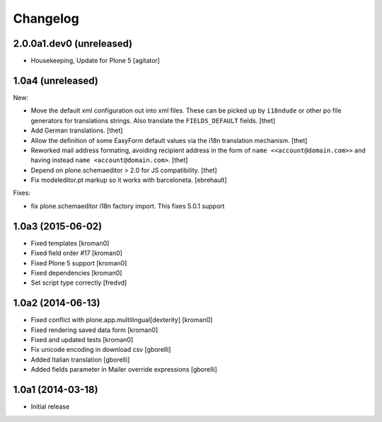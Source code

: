 Changelog
=========

2.0.0a1.dev0 (unreleased)
------------------

- Housekeeping, Update for Plone 5
  [agitator]


1.0a4 (unreleased)
------------------

New:

- Move the default xml configuration out into xml files. These can be picked up
  by ``i18ndude`` or other po file generators for translations strings. Also
  translate the ``FIELDS_DEFAULT`` fields.
  [thet]

- Add German translations.
  [thet]

- Allow the definition of some EasyForm default values via the i18n translation
  mechanism.
  [thet]

- Reworked mail address formating, avoiding recipient address in the form of
  ``name <<account@domain.com>>`` and having instead
  ``name <account@domain.com>``.
  [thet]

- Depend on plone.schemaeditor > 2.0 for JS compatibility.
  [thet]

- Fix modeleditor.pt markup so it works with barceloneta.
  [ebrehault]

Fixes:

- fix plone.schemaeditor i18n factory import. This fixes 5.0.1 support


1.0a3 (2015-06-02)
------------------

- Fixed templates
  [kroman0]

- Fixed field order #17
  [kroman0]

- Fixed Plone 5 support
  [kroman0]

- Fixed dependencies
  [kroman0]

- Set script type correctly
  [fredvd]

1.0a2 (2014-06-13)
------------------

- Fixed conflict with plone.app.multilingual[dexterity]
  [kroman0]

- Fixed rendering saved data form
  [kroman0]

- Fixed and updated tests
  [kroman0]

- Fix unicode encoding in download csv
  [gborelli]

- Added Italian translation
  [gborelli]

- Added fields parameter in Mailer override expressions
  [gborelli]

1.0a1 (2014-03-18)
------------------

- Initial release
